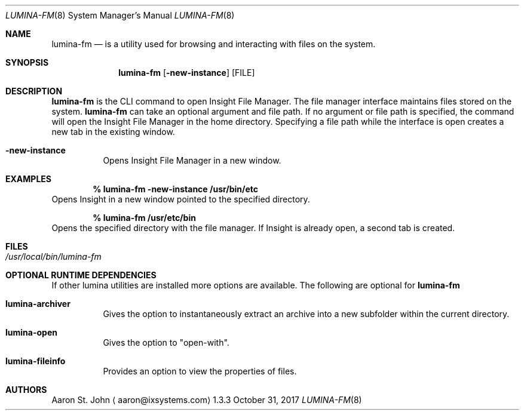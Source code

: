 .Dd October 31, 2017
.Dt LUMINA-FM 8
.Os 1.3.3

.Sh NAME
.Nm lumina-fm
.Nd is a utility used for browsing and interacting with files
on the system.

.Sh SYNOPSIS
.Nm
.Op Fl new-instance
.Op FILE

.Sh DESCRIPTION
.Nm
is the CLI command to open Insight File Manager.
The file manager interface maintains files stored on the system.
.Nm
can take an optional argument and file path.
If no argument or file path is specified, the command will open the
Insight File Manager in the home directory.
Specifying a file path while the interface is open creates a new tab in
the existing window.
.Pp
.Bl -tag -width indent
.It Ic -new-instance
Opens Insight File Manager in a new window.

.Sh EXAMPLES
.Pp
.Dl % lumina-fm -new-instance /usr/bin/etc
Opens Insight in a new window pointed to the specified directory.
.Pp
.Dl % lumina-fm /usr/etc/bin
Opens the specified directory with the file manager.
If Insight is already open, a second tab is created.

.Sh FILES
.Bl -tag -width indent
.It Pa /usr/local/bin/lumina-fm
.El

.Sh OPTIONAL RUNTIME DEPENDENCIES
If other lumina utilities are installed more options are available.
The following are optional for
.Nm
.Pp
.Bl -tag -width indent
.It Ic lumina-archiver
Gives the option to instantaneously extract an
archive into a new subfolder within the current directory.
.It Ic lumina-open
Gives the option to "open-with".
.It Ic lumina-fileinfo
Provides an option to view the properties of files.

.Sh AUTHORS
.An Aaron St. John
.Aq aaron@ixsystems.com
